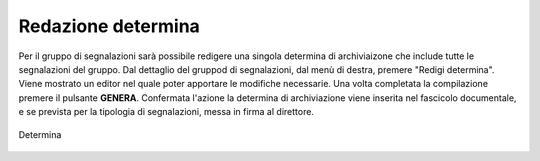 Redazione determina
===================

Per il gruppo di segnalazioni sarà possibile redigere una singola determina di archiviaizone che include tutte le segnalazioni del gruppo. Dal dettaglio del gruppod di segnalazioni, dal menù di destra, premere "Redigi determina".
Viene mostrato un editor nel quale poter apportare le modifiche necessarie. Una volta completata la compilazione premere il pulsante **GENERA**. Confermata l'azione la determina di archiviazione viene inserita nel fascicolo documentale, e se prevista per la tipologia di segnalazioni, messa in firma al direttore.

.. figure:: /media/determina.png
   :align: center
   :name: determina
   :alt: Determina

   Determina
